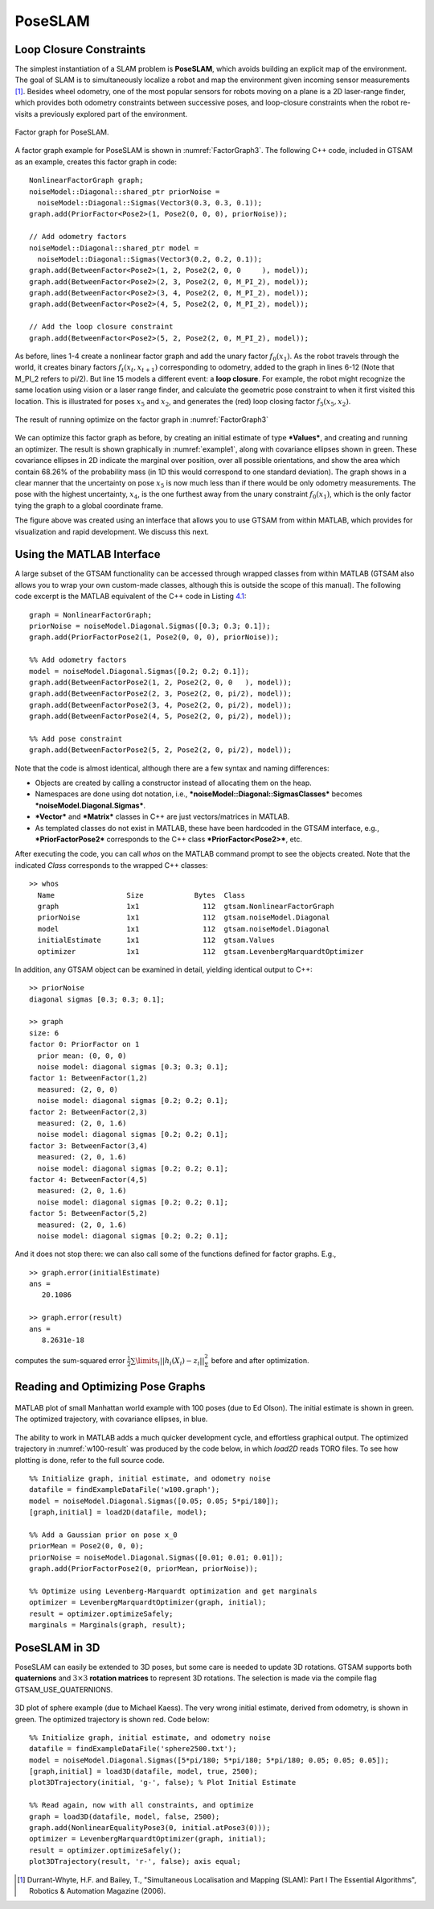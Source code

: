 PoseSLAM
----------

Loop Closure Constraints
~~~~~~~~~~~~~~~~~~~~~~~~~~~~

The simplest instantiation of a SLAM problem is **PoseSLAM**, which
avoids building an explicit map of the environment. The goal of SLAM is
to simultaneously localize a robot and map the environment given
incoming sensor measurements [1]_. Besides wheel odometry, one of
the most popular sensors for robots moving on a plane is a 2D
laser-range finder, which provides both odometry constraints between
successive poses, and loop-closure constraints when the robot re-visits
a previously explored part of the environment.

.. _FactorGraph3:
.. figure:: images/FactorGraph3.png
    :align: center

    Factor graph for PoseSLAM.

A factor graph example for PoseSLAM is shown in :numref:`FactorGraph3`. The following C++ code, included in GTSAM as an
example, creates this factor graph in code:

::

    NonlinearFactorGraph graph;
    noiseModel::Diagonal::shared_ptr priorNoise =
      noiseModel::Diagonal::Sigmas(Vector3(0.3, 0.3, 0.1));
    graph.add(PriorFactor<Pose2>(1, Pose2(0, 0, 0), priorNoise));

    // Add odometry factors
    noiseModel::Diagonal::shared_ptr model =
      noiseModel::Diagonal::Sigmas(Vector3(0.2, 0.2, 0.1));
    graph.add(BetweenFactor<Pose2>(1, 2, Pose2(2, 0, 0     ), model));
    graph.add(BetweenFactor<Pose2>(2, 3, Pose2(2, 0, M_PI_2), model));
    graph.add(BetweenFactor<Pose2>(3, 4, Pose2(2, 0, M_PI_2), model));
    graph.add(BetweenFactor<Pose2>(4, 5, Pose2(2, 0, M_PI_2), model));

    // Add the loop closure constraint
    graph.add(BetweenFactor<Pose2>(5, 2, Pose2(2, 0, M_PI_2), model));

As before, lines 1-4 create a nonlinear factor graph and add the unary
factor :math:`f_{0}\left( x_{1} \right)`. As the robot travels through
the world, it creates binary factors
:math:`f_{t}\left( {x_{t},x_{t + 1}} \right)` corresponding to odometry,
added to the graph in lines 6-12 (Note that M\_PI\_2 refers to pi/2).
But line 15 models a different event: a **loop closure**. For example,
the robot might recognize the same location using vision or a laser
range finder, and calculate the geometric pose constraint to when it
first visited this location. This is illustrated for poses :math:`x_{5}`
and :math:`x_{2}`, and generates the (red) loop closing factor
:math:`f_{5}\left( {x_{5},x_{2}} \right)`.

.. _example1:
.. figure:: images/example1.png
    :align: center

    The result of running optimize on the factor graph in :numref:`FactorGraph3`

We can optimize this factor graph as before, by creating an initial
estimate of type ***Values***, and creating and running an optimizer.
The result is shown graphically in :numref:`example1`, along
with covariance ellipses shown in green. These covariance ellipses in 2D
indicate the marginal over position, over all possible orientations, and
show the area which contain 68.26% of the probability mass (in 1D this
would correspond to one standard deviation). The graph shows in a clear
manner that the uncertainty on pose :math:`x_{5}` is now much less than
if there would be only odometry measurements. The pose with the highest
uncertainty, :math:`x_{4}`, is the one furthest away from the unary
constraint :math:`f_{0}\left( x_{1} \right)`, which is the only factor
tying the graph to a global coordinate frame.

The figure above was created using an interface that allows you to use
GTSAM from within MATLAB, which provides for visualization and rapid
development. We discuss this next.

Using the MATLAB Interface
~~~~~~~~~~~~~~~~~~~~~~~~~~~~~~

A large subset of the GTSAM functionality can be accessed through
wrapped classes from within MATLAB
(GTSAM also allows you to wrap your own custom-made classes, although
this is outside the scope of this manual).
The following code excerpt is the MATLAB equivalent of the C++ code in
Listing `4.1 <#listing_Pose2SLAMExample>`__:

::

    graph = NonlinearFactorGraph;
    priorNoise = noiseModel.Diagonal.Sigmas([0.3; 0.3; 0.1]);
    graph.add(PriorFactorPose2(1, Pose2(0, 0, 0), priorNoise));

    %% Add odometry factors
    model = noiseModel.Diagonal.Sigmas([0.2; 0.2; 0.1]);
    graph.add(BetweenFactorPose2(1, 2, Pose2(2, 0, 0   ), model));
    graph.add(BetweenFactorPose2(2, 3, Pose2(2, 0, pi/2), model));
    graph.add(BetweenFactorPose2(3, 4, Pose2(2, 0, pi/2), model));
    graph.add(BetweenFactorPose2(4, 5, Pose2(2, 0, pi/2), model));

    %% Add pose constraint
    graph.add(BetweenFactorPose2(5, 2, Pose2(2, 0, pi/2), model));

Note that the code is almost identical, although there are a few syntax
and naming differences:

-  Objects are created by calling a constructor instead of allocating
   them on the heap.
-  Namespaces are done using dot notation, i.e.,
   ***noiseModel::Diagonal::SigmasClasses*** becomes
   ***noiseModel.Diagonal.Sigmas***.
-  ***Vector*** and ***Matrix*** classes in C++ are just
   vectors/matrices in MATLAB.
-  As templated classes do not exist in MATLAB, these have been
   hardcoded in the GTSAM interface, e.g., ***PriorFactorPose2***
   corresponds to the C++ class ***PriorFactor<Pose2>***, etc.

After executing the code, you can call *whos* on the MATLAB command
prompt to see the objects created. Note that the indicated *Class*
corresponds to the wrapped C++ classes:

::

    >> whos
      Name                 Size            Bytes  Class
      graph                1x1               112  gtsam.NonlinearFactorGraph
      priorNoise           1x1               112  gtsam.noiseModel.Diagonal
      model                1x1               112  gtsam.noiseModel.Diagonal
      initialEstimate      1x1               112  gtsam.Values
      optimizer            1x1               112  gtsam.LevenbergMarquardtOptimizer

In addition, any GTSAM object can be examined in detail, yielding
identical output to C++:

::

    >> priorNoise
    diagonal sigmas [0.3; 0.3; 0.1];

    >> graph
    size: 6
    factor 0: PriorFactor on 1
      prior mean: (0, 0, 0)
      noise model: diagonal sigmas [0.3; 0.3; 0.1];
    factor 1: BetweenFactor(1,2)
      measured: (2, 0, 0)
      noise model: diagonal sigmas [0.2; 0.2; 0.1];
    factor 2: BetweenFactor(2,3)
      measured: (2, 0, 1.6)
      noise model: diagonal sigmas [0.2; 0.2; 0.1];
    factor 3: BetweenFactor(3,4)
      measured: (2, 0, 1.6)
      noise model: diagonal sigmas [0.2; 0.2; 0.1];
    factor 4: BetweenFactor(4,5)
      measured: (2, 0, 1.6)
      noise model: diagonal sigmas [0.2; 0.2; 0.1];
    factor 5: BetweenFactor(5,2)
      measured: (2, 0, 1.6)
      noise model: diagonal sigmas [0.2; 0.2; 0.1];

And it does not stop there: we can also call some of the functions
defined for factor graphs. E.g.,

::

    >> graph.error(initialEstimate)
    ans =
       20.1086

    >> graph.error(result)
    ans =
       8.2631e-18

computes the sum-squared error
:math:`\frac{1}{2}\sum\limits_{i}{||h_{i}\left( X_{i} \right) - z_{i}||}_{\Sigma}^{2}{}`
before and after optimization.

Reading and Optimizing Pose Graphs
~~~~~~~~~~~~~~~~~~~~~~~~~~~~~~~~~~~~~~

.. _w100-result:
.. figure:: images/w100-result.png
    :align: center

    MATLAB plot of small Manhattan world example with 100 poses
    (due to Ed Olson). The initial estimate is shown in green. The optimized
    trajectory, with covariance ellipses, in blue.

The ability to work in MATLAB adds a much quicker development cycle, and
effortless graphical output. The optimized trajectory in :numref:`w100-result` was produced by the code below, in which *load2D*
reads TORO files. To see how plotting is done, refer to the full source
code.
::

    %% Initialize graph, initial estimate, and odometry noise
    datafile = findExampleDataFile('w100.graph');
    model = noiseModel.Diagonal.Sigmas([0.05; 0.05; 5*pi/180]);
    [graph,initial] = load2D(datafile, model);

    %% Add a Gaussian prior on pose x_0
    priorMean = Pose2(0, 0, 0);
    priorNoise = noiseModel.Diagonal.Sigmas([0.01; 0.01; 0.01]);
    graph.add(PriorFactorPose2(0, priorMean, priorNoise));

    %% Optimize using Levenberg-Marquardt optimization and get marginals
    optimizer = LevenbergMarquardtOptimizer(graph, initial);
    result = optimizer.optimizeSafely;
    marginals = Marginals(graph, result);

PoseSLAM in 3D
~~~~~~~~~~~~~~~~~~

PoseSLAM can easily be extended to 3D poses, but some care is needed to
update 3D rotations. GTSAM supports both **quaternions** and
:math:`3 \times 3` **rotation matrices** to represent 3D rotations. The
selection is made via the compile flag GTSAM\_USE\_QUATERNIONS.

.. _sphere2500-result:
.. figure:: images/sphere2500-result.png
    :align: center

    3D plot of sphere example (due to Michael Kaess). The very
    wrong initial estimate, derived from odometry, is shown in green. The
    optimized trajectory is shown red. Code below:

::

    %% Initialize graph, initial estimate, and odometry noise
    datafile = findExampleDataFile('sphere2500.txt');
    model = noiseModel.Diagonal.Sigmas([5*pi/180; 5*pi/180; 5*pi/180; 0.05; 0.05; 0.05]);
    [graph,initial] = load3D(datafile, model, true, 2500);
    plot3DTrajectory(initial, 'g-', false); % Plot Initial Estimate

    %% Read again, now with all constraints, and optimize
    graph = load3D(datafile, model, false, 2500);
    graph.add(NonlinearEqualityPose3(0, initial.atPose3(0)));
    optimizer = LevenbergMarquardtOptimizer(graph, initial);
    result = optimizer.optimizeSafely();
    plot3DTrajectory(result, 'r-', false); axis equal;

.. [1] Durrant-Whyte, H.F. and Bailey, T., "Simultaneous Localisation and Mapping (SLAM): Part I The Essential Algorithms", Robotics & Automation Magazine (2006).
